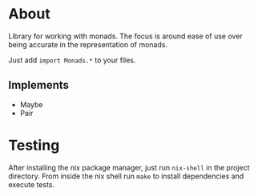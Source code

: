 * About
Library for working with monads.  The focus is around ease of use over
being accurate in the representation of monads.

Just add =import Monads.*= to your files.

** Implements
- Maybe
- Pair

* Testing
After installing the nix package manager, just run =nix-shell= in the
project directory.  From inside the nix shell run =make= to install
dependencies and execute tests.
